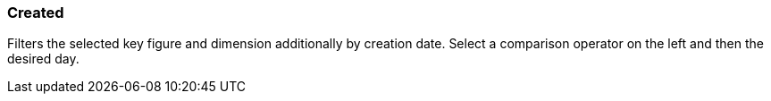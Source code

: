 === Created

Filters the selected key figure and dimension additionally by creation date.
Select a comparison operator on the left and then the desired day.

